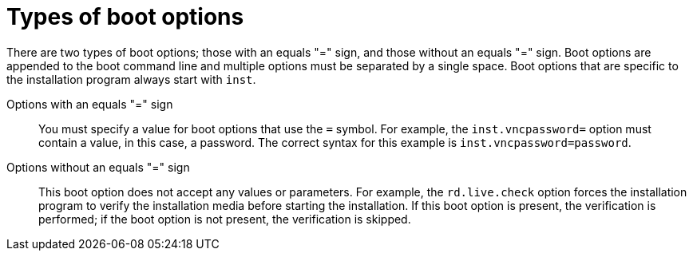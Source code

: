 [id="types-of-boot-options_{context}"]
= Types of boot options

There are two types of boot options; those with an equals "=" sign, and those without an equals "=" sign. Boot options are appended to the boot command line and multiple options must be separated by a single space. Boot options that are specific to the installation program always start with `inst`.

Options with an equals "=" sign::
You must specify a value for boot options that use the `=` symbol. For example, the `inst.vncpassword=` option must contain a value, in this case, a password. The correct syntax for this example is `inst.vncpassword=password`.

Options without an equals "=" sign::
This boot option does not accept any values or parameters. For example, the `rd.live.check` option forces the installation program to verify the installation media before starting the installation. If this boot option is present, the verification is performed; if the boot option is not present, the verification is skipped.
